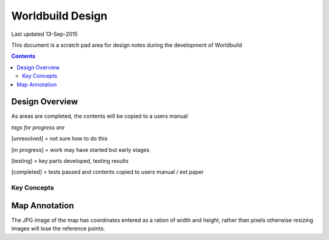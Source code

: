 
====================
Worldbuild Design
====================

Last updated 13-Sep-2015


This document is a scratch pad area for design notes during the development of Worldbuild

.. contents::



Design Overview 
---------------


As areas are completed, the contents will be copied to a users manual

*tags for progress are*

[unresolved]  = not sure how to do this

[in progress] = work may have started but early stages

[testing]     = key parts developed, testing results

[completed]   = tests passed and contents copied to users manual / ext paper




Key Concepts
``````````````


Map Annotation
-------------------
The JPG image of the map has coordinates entered as a ration of width and height, rather than pixels otherwise resizing images will lose the reference points.




